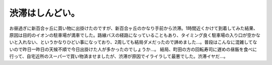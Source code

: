 ﻿渋滞はしんどい。
################


お昼過ぎに新百合ヶ丘に買い物に出掛けたのですが、新百合ヶ丘のかなり手前から渋滞。1時間近くかけて到着してみた結果、原因は目的のイオンの駐車場が満車でした。路線バスの経路になっていることもあり、タイミング良く駐車場の入り口が空かないと入れない、というかなりひどい事になっており、2周しても結局ダメだったので諦めました…。普段はこんなに混雑してないので昨日一昨日の天候不順で今日出掛けた人が多かったのでしょうか…。
結局、町田の方の回転寿司に遅めの昼飯を食べに行って、自宅近所のスーパーで買い物済ませましたが、渋滞が原因でイライラして最悪でした。渋滞イヤだ…。



.. author:: mkouhei
.. categories:: 生活, 
.. tags::
.. comments::


